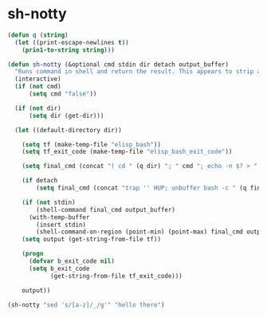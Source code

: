 * sh-notty
#+BEGIN_SRC emacs-lisp :async :results verbatim drawer
  (defun q (string)
    (let ((print-escape-newlines t))
      (prin1-to-string string)))
  
  (defun sh-notty (&optional cmd stdin dir detach output_buffer)
    "Runs command in shell and return the result. This appears to strip ansi codes."
    (interactive)
    (if (not cmd)
        (setq cmd "false"))
  
    (if (not dir)
        (setq dir (get-dir)))
  
    (let ((default-directory dir))
  
      (setq tf (make-temp-file "elisp_bash"))
      (setq tf_exit_code (make-temp-file "elisp_bash_exit_code"))
  
      (setq final_cmd (concat "( cd " (q dir) "; " cmd "; echo -n $? > " tf_exit_code " ) > " tf))
  
      (if detach
          (setq final_cmd (concat "trap '' HUP; unbuffer bash -c " (q final_cmd) " &")))
  
      (if (not stdin)
          (shell-command final_cmd output_buffer)
        (with-temp-buffer
          (insert stdin)
          (shell-command-on-region (point-min) (point-max) final_cmd output_buffer)))
      (setq output (get-string-from-file tf))
  
      (progn
        (defvar b_exit_code nil)
        (setq b_exit_code
              (get-string-from-file tf_exit_code)))
  
      output))
  
  (sh-notty "sed 's/[a-z]/_/g'" "hello there")
#+END_SRC